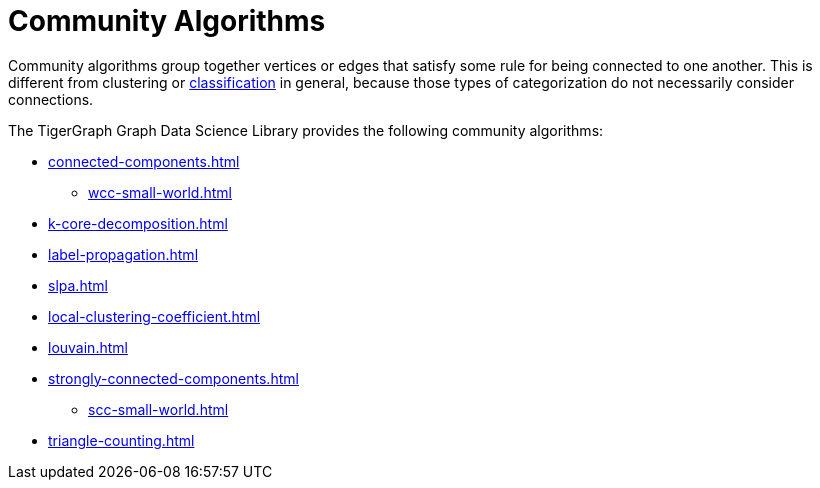 = Community Algorithms
:description: Overview of community algorithms.

Community algorithms group together vertices or edges that satisfy some rule for being connected to one another. This is different from clustering or xref:classification-algorithms:index.adoc[classification] in general, because those types of categorization do not necessarily consider connections.

The TigerGraph Graph Data Science Library provides the following community algorithms:

* xref:connected-components.adoc[]
** xref:wcc-small-world.adoc[]
* xref:k-core-decomposition.adoc[]
* xref:label-propagation.adoc[]
* xref:slpa.adoc[]
* xref:local-clustering-coefficient.adoc[]
* xref:louvain.adoc[]
* xref:strongly-connected-components.adoc[]
** xref:scc-small-world.adoc[]
* xref:triangle-counting.adoc[]






